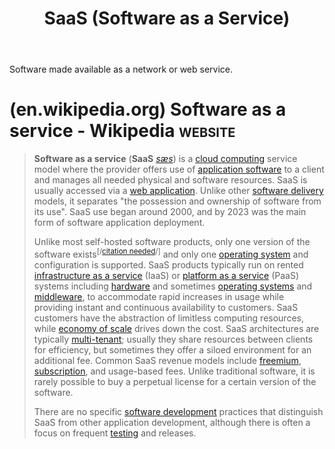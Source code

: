 :PROPERTIES:
:ID:       48eb0495-be6d-4192-afa1-e1be5330070b
:END:
#+title: SaaS (Software as a Service)
#+filetags: :networking:human_interaction:computer_science:software_as_a_service:

Software made available as a network or web service.
* (en.wikipedia.org) Software as a service - Wikipedia              :website:
:PROPERTIES:
:ID:       7071da73-06b3-4e8c-b144-f57d78d32976
:ROAM_REFS: https://en.wikipedia.org/wiki/Software_as_a_service
:END:

#+begin_quote
  *Software as a service* (*SaaS* [[https://en.wikipedia.org/wiki/Help:IPA/English][/sæs/]]) is a [[https://en.wikipedia.org/wiki/Cloud_computing][cloud computing]] service model where the provider offers use of [[https://en.wikipedia.org/wiki/Application_software][application software]] to a client and manages all needed physical and software resources.  SaaS is usually accessed via a [[https://en.wikipedia.org/wiki/Web_application][web application]].  Unlike other [[https://en.wikipedia.org/wiki/Software_delivery][software delivery]] models, it separates "the possession and ownership of software from its use".  SaaS use began around 2000, and by 2023 was the main form of software application deployment.

  Unlike most self-hosted software products, only one version of the software exists^{[/[[https://en.wikipedia.org/wiki/Wikipedia:Citation_needed][citation needed]]/]} and only one [[https://en.wikipedia.org/wiki/Operating_system][operating system]] and configuration is supported.  SaaS products typically run on rented [[https://en.wikipedia.org/wiki/Infrastructure_as_a_service][infrastructure as a service]] (IaaS) or [[https://en.wikipedia.org/wiki/Platform_as_a_service][platform as a service]] (PaaS) systems including [[https://en.wikipedia.org/wiki/Computer_hardware][hardware]] and sometimes [[https://en.wikipedia.org/wiki/Operating_system][operating systems]] and [[https://en.wikipedia.org/wiki/Middleware][middleware]], to accommodate rapid increases in usage while providing instant and continuous availability to customers.  SaaS customers have the abstraction of limitless computing resources, while [[https://en.wikipedia.org/wiki/Economy_of_scale][economy of scale]] drives down the cost.  SaaS architectures are typically [[https://en.wikipedia.org/wiki/Multi-tenant][multi-tenant]]; usually they share resources between clients for efficiency, but sometimes they offer a siloed environment for an additional fee.  Common SaaS revenue models include [[https://en.wikipedia.org/wiki/Freemium][freemium]], [[https://en.wikipedia.org/wiki/Subscription][subscription]], and usage-based fees.  Unlike traditional software, it is rarely possible to buy a perpetual license for a certain version of the software.

  There are no specific [[https://en.wikipedia.org/wiki/Software_development][software development]] practices that distinguish SaaS from other application development, although there is often a focus on frequent [[https://en.wikipedia.org/wiki/Software_testing][testing]] and releases.
#+end_quote
